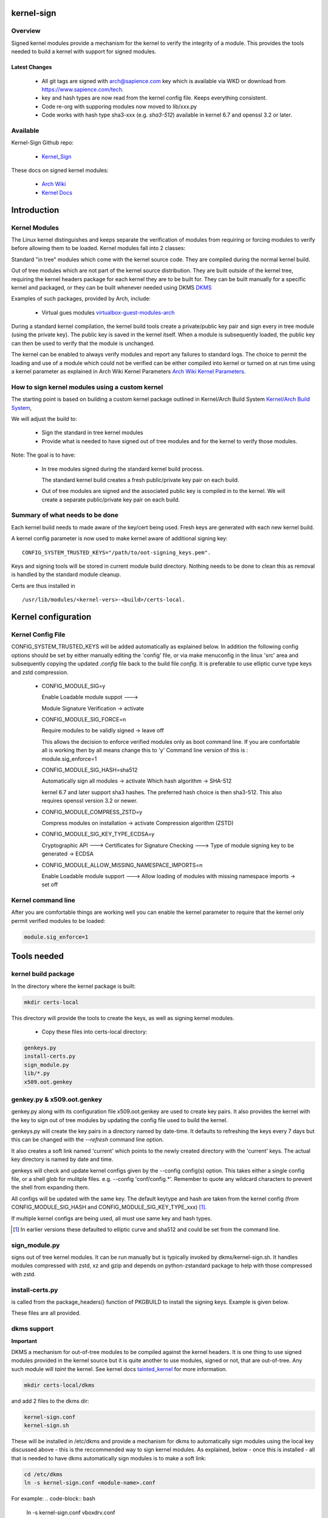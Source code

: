 ###########
kernel-sign
###########

Overview
========

Signed kernel modules provide a mechanism for the kernel to verify the integrity of a module.
This provides the tools needed to build a kernel with support for signed modules.

Latest Changes
--------------

 * All git tags are signed with arch@sapience.com key which is available via WKD
   or download from https://www.sapience.com/tech.
 * key and hash types are now read from the kernel config file. Keeps everything consistent.
 * Code re-org with supporing modules now moved to lib/xxx.py
 * Code works with hash type sha3-xxx (e.g. *sha3-512*) available in kernel 6.7 and openssl 3.2 or later.

Available 
=========

Kernel-Sign Github repo:

 * `Kernel_Sign`_

These docs on signed kernel modules:

 * `Arch Wiki`_ 
 * `Kernel Docs`_ 

.. _`Kernel_Sign`: https://github.com/gene-git/arch-skm
.. _`Arch Wiki`: https://wiki.archlinux.org/title/Signed_kernel_modules
.. _`Kernel Docs`: https://docs.kernel.org/admin-guide/module-signing.html
.. _`DKMS`: https://wiki.archlinux.org/index.php/DKMS). 
.. _`virtualbox-guest-modules-arch`: https://www.archlinux.org/packages/?name=virtualbox-guest-modules-arch) 
.. _`Arch Wiki Kernel Parameters`: https://wiki.archlinux.org/index.php/Kernel_parameters
.. _`Kernel/Arch Build System`: https://wiki.archlinux.org/index.php/Kernel/Arch_Build_System
.. _`tainted_kernel`: https://docs.kernel.org/admin-guide/tainted-kernels.html

############
Introduction 
############

Kernel Modules
==============

The Linux kernel distinguishes and keeps separate the verification of modules from requiring or 
forcing modules to verify before allowing them to be loaded. Kernel modules fall into 2 classes:

Standard "in tree" modules which come with the kernel source code. They are compiled during the 
normal kernel build.

Out of tree modules which are not part of the kernel source distribution. They are built outside 
of the kernel tree, requiring the kernel headers package for each kernel they are to be built for. 
They can be built manually for a specific kernel and packaged, or they can be built whenever 
needed using DKMS `DKMS`_ 

Examples of such packages, provided by Arch, include:

  * Virtual gues modules `virtualbox-guest-modules-arch`_ 
    
During a standard kernel compilation, the kernel build tools create a private/public key pair and 
sign every in tree module (using the private key). The public key is saved in the kernel itself. 
When a module is subsequently loaded, the public key can then be used to verify that the module 
is unchanged.

The kernel can be enabled to always verify modules and report any failures to standard logs. 
The choice to permit the loading and use of a module which could not be verified can be either 
compiled into kernel or turned on at run time using a kernel parameter as explained 
in Arch Wiki Kernel Parameters `Arch Wiki Kernel Parameters`_.


How to sign kernel modules using a custom kernel  
================================================

The starting point is based on building a custom kernel package outlined in 
Kernel/Arch Build System `Kernel/Arch Build System`_,

We will adjust the build to:

  * Sign the standard in tree kernel modules
  * Provide what is needed to have signed out of tree modules and for the kernel to verify those modules.

Note: The goal is to have:

  * In tree modules signed during the standard kernel build process.

    The standard kernel build creates a fresh public/private key pair on each build.

  * Out of tree modules are signed and the associated public key is compiled in to the kernel.
    We will create a separate public/private key pair on each build.

Summary of what needs to be done 
================================

Each kernel build needs to made aware of the key/cert being used. Fresh keys are 
generated with each new kernel build.

A kernel config parameter is now used to make kernel aware of additional signing key::

  CONFIG_SYSTEM_TRUSTED_KEYS="/path/to/oot-signing_keys.pem".

Keys and signing tools will be stored in current module build directory. Nothing needs to be done to 
clean this as removal is handled by the standard module cleanup. 

Certs are thus installed in ::

    /usr/lib/modules/<kernel-vers>-<build>/certs-local.  

####################
Kernel configuration  
####################

Kernel Config File
==================

CONFIG_SYSTEM_TRUSTED_KEYS will be added automatically as explained below. 
In addition the following config options should be set by either manually editing the 
'config' file, or via make menuconfig in the linux 'src' area and subsequently copying 
the updated *.config* file back to the build file *config*.  
It is preferable to use elliptic curve type keys and zstd compression. 

  * CONFIG_MODULE_SIG=y

    Enable Loadable module suppot --->

    Module Signature Verification ->  activate

  * CONFIG_MODULE_SIG_FORCE=n

    Require modules to be validly signed -> leave off

    This allows the decision to enforce verified modules only as boot command line.
    If you are comfortable all is working then by all means change this to 'y'
    Command line version of this is : module.sig_enforce=1

  * CONFIG_MODULE_SIG_HASH=sha512

    Automatically sign all modules  -> activate
    Which hash algorithm    -> SHA-512

    kernel 6.7 and later support sha3 hashes. The preferred hash choice is then
    sha3-512. This also requires openssl version 3.2 or newer.


  * CONFIG_MODULE_COMPRESS_ZSTD=y

    Compress modules on installation -> activate
    Compression algorithm (ZSTD)

  * CONFIG_MODULE_SIG_KEY_TYPE_ECDSA=y

    Cryptographic API --->
    Certificates for Signature Checking --->
    Type of module signing key to be generated -> ECDSA

  * CONFIG_MODULE_ALLOW_MISSING_NAMESPACE_IMPORTS=n

    Enable Loadable module support --->
    Allow loading of modules with missing namespace imports -> set off 

Kernel command line 
===================

After you are comfortable things are working well you can enable the kernel parameter to 
require that the kernel only permit verified modules to be loaded:

.. code-block:: bash

    module.sig_enforce=1

############
Tools needed 
############

kernel build package 
====================

In the directory where the kernel package is built:

.. code-block:: bash

    mkdir certs-local

This directory will provide the tools to create the keys, as well as signing kernel modules.

  * Copy these files into certs-local directory:

.. code-block:: bash

        genkeys.py
        install-certs.py
        sign_module.py
        lib/*.py
        x509.oot.genkey

genkey.py & x509.oot.genkey
===========================

genkey.py along with its configuration file x509.oot.genkey are used to create key pairs.
It also provides the kernel with the key to sign out of tree modules by updating the config file 
used to build the kernel.

genkeys.py will create the key pairs in a directory named by date-time. It defaults to refreshing
the keys every 7 days but this can be changed with the *--refresh* command line option.

It also creates a soft link named 'current' which points to the newly created directory with the 'current' keys.
The actual key directory is named by date and time.

genkeys will check and update kernel configs given by the  --config config(s) option. This takes either a single
config file, or a shell glob for mulitple files. e.g. --config 'conf/config.*'. Remember to quote any wildcard 
characters to prevent the shell from expanding them. 
 
All configs will be updated with the same key. The default keytype and hash are taken from 
the kernel config (from CONFIG_MODULE_SIG_HASH and CONFIG_MODULE_SIG_KEY_TYPE_xxx) [1]_.

If multiple kernel configs are being used, all must use same key and hash types.

.. [1] In earlier versions these defaulted to elliptic curve and sha512 and could be set from
   the command line.

sign_module.py 
==============

signs out of tree kernel modules. It can be run manually but is typically invoked 
by dkms/kernel-sign.sh. It handles modules compressed with zstd, xz and gzip and depends on 
python-zstandard package to help with those compressed with zstd. 

install-certs.py
================

is called from the package_headers() function of PKGBUILD to install the signing keys. 
Example is given below. 
  
These files are all provided.

dkms support
================

**Important**

DKMS a mechanism for out-of-tree modules to be compiled against the kernel headers.
It is one thing to use signed modules provided in the kernel source but it is quite 
another to use modules, signed or not, that are out-of-tree. Any such module will
*taint* the kernel. See kernel docs `tainted_kernel`_ for more information.

.. code-block:: bash

    mkdir certs-local/dkms

and add 2 files to the dkms dir:

.. code-block:: bash

        kernel-sign.conf
        kernel-sign.sh

These will be installed in /etc/dkms and provide a mechanism for dkms to automatically sign 
modules using the local key discussed above - this is the reccommended way to sign kernel modules. 
As explained, below - once this is installed - all that is needed to have dkms automatically 
sign modules is to make a soft link:

.. code-block:: bash

        cd /etc/dkms
        ln -s kernel-sign.conf <module-name>.conf

For example:
.. code-block:: bash

        ln -s kernel-sign.conf vboxdrv.conf

The link creation can easily be added to an arch package to simplify further if desired.

###############
Modify PKGBUILD 
###############

What to change
==============

We need to make changes to kernel build as follows:

prepare()
=========

Add the following to the top of the prepare() function:

.. code-block:: bash

    prepare() {
     ...
        echo "Rebuilding local signing key..."
        # adjust cerdir as needed 
        certdir='../certs-local'
        $certdir/genkeys.py -v --config ../config --refresh 30d
      ... 
    }

The default key regeneration refresh period is 7 days, but this can be changed on the command line. 
If you want to create new keys monthly, then use "--refresh 30days" as an option to genekeys.py. 
You can refresh on every build by using "--refresh always". 
Refresh units can be seconds,minutes,hours,days or weeks. 

_package-headers() 
==================

  Add the following to the bottom of the _package-headers() function:

.. code-block:: bash

    _package-headers() {

    ...

    #
    # Out of Tree Module signing
    # This is run in the kernel source / build directory
    #
    echo "Local Signing certs for out of tree modules..."
      
    certs_local_src="../../certs-local" 
    certs_local_dst="${builddir}/certs-local"

    ${certs_local_src}/install-certs.py $certs_local_dst

    # install dkms tools if needed
    dkms_src="$certs_local_src/dkms"
    dkms_dst="${pkgdir}/etc/dkms"
    mkdir -p $dkms_dst

    rsync -a $dkms_src/{kernel-sign.conf,kernel-sign.sh} $dkms_dst/
    }

##############
Required Files
##############

This is the list of files referenced above. Remember to make scripts executable.

  * certs-local/genkeys.py
  * certs-local/install-certs.py
  * certs-local/x509.oot.genkey
  * certs-local/sign_module.py

  * certs-local/lib/arg_parse.py
  * certs-local/lib/refresh_needed.py
  * certs-local/lib/class_genkeys.py
  * certs-local/lib/get_key_hash.py
  * certs-local/lib/make_keys.py
  * certs-local/lib/signer_class.py
  * certs-local/lib/update_config.py
  * certs-local/lib/utils.py

  * certs-local/dkms/kernel-sign.conf
  * certs-local/dkms/kernel-sign.sh

################
Arch AUR packags
################

AUR Packages
============

There is an `Arch Sign Modules`_ package in the AUR along with
its companion github repo `Arch-SKM`_ which make use of `Kernel_Sign`_

arch-sign-modules reduces the manual steps for building a fully signed custom 
kernel to 3 commands to *Update*, *Build* and *Install* a kernel.

.. code-block:: bash

        abk -u kernel-name
        abk -b kernel-name
        abk -i kernel-name

For more information see `Arch-SKM-README`_ and example `Arch-SKM-PKGBUIILD`_

.. _`Arch-SKM`: ](https://github.com/itoffshore/Arch-SKM) 
.. _`Arch Sign Modules`: https://aur.archlinux.org/packages/arch-sign-modules 
.. _`Arch-SKM-README`:  https://github.com/itoffshore/Arch-SKM/blob/master/README.scripts.md
.. _`Arch-SKM-PKGBUIILD`: https://github.com/itoffshore/Arch-SKM/blob/master/Arch-Linux-PKGBUILD-example

#######
License
#######

Created by Gene C. and licensed under the terms of the MIT license.

 * SPDX-License-Identifier: MIT  
 * Copyright (c) 2020-2023, Gene C
